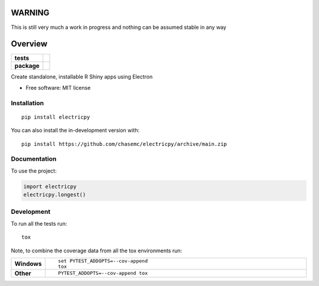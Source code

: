 
========
WARNING
========
This is still very much a work in progress and nothing can be assumed stable in any way


========
Overview
========

.. start-badges

.. list-table::
    :stub-columns: 1

    * - tests
      - | |github-actions|
        | |codecov|
    * - package
      - | |version| |wheel| |supported-versions| |supported-implementations|
        | |commits-since|

.. |github-actions| image:: https://github.com/chasemc/electricpy/actions/workflows/github-actions.yml/badge.svg
    :alt: GitHub Actions Build Status
    :target: https://github.com/chasemc/electricpy/actions

.. |codecov| image:: https://codecov.io/gh/chasemc/electricpy/branch/main/graphs/badge.svg?branch=main
    :alt: Coverage Status
    :target: https://codecov.io/github/chasemc/electricpy

.. |version| image:: https://img.shields.io/pypi/v/electricpy.svg
    :alt: PyPI Package latest release
    :target: https://pypi.org/project/electricpy

.. |wheel| image:: https://img.shields.io/pypi/wheel/electricpy.svg
    :alt: PyPI Wheel
    :target: https://pypi.org/project/electricpy

.. |supported-versions| image:: https://img.shields.io/pypi/pyversions/electricpy.svg
    :alt: Supported versions
    :target: https://pypi.org/project/electricpy

.. |supported-implementations| image:: https://img.shields.io/pypi/implementation/electricpy.svg
    :alt: Supported implementations
    :target: https://pypi.org/project/electricpy

.. |commits-since| image:: https://img.shields.io/github/commits-since/chasemc/electricpy/v0.0.0.svg
    :alt: Commits since latest release
    :target: https://github.com/chasemc/electricpy/compare/v0.0.0...main



.. end-badges

Create standalone, installable R Shiny apps using Electron

* Free software: MIT license

Installation
============

::

    pip install electricpy

You can also install the in-development version with::

    pip install https://github.com/chasemc/electricpy/archive/main.zip


Documentation
=============


To use the project:

.. code-block:: python

    import electricpy
    electricpy.longest()


Development
===========

To run all the tests run::

    tox

Note, to combine the coverage data from all the tox environments run:

.. list-table::
    :widths: 10 90
    :stub-columns: 1

    - - Windows
      - ::

            set PYTEST_ADDOPTS=--cov-append
            tox

    - - Other
      - ::

            PYTEST_ADDOPTS=--cov-append tox
